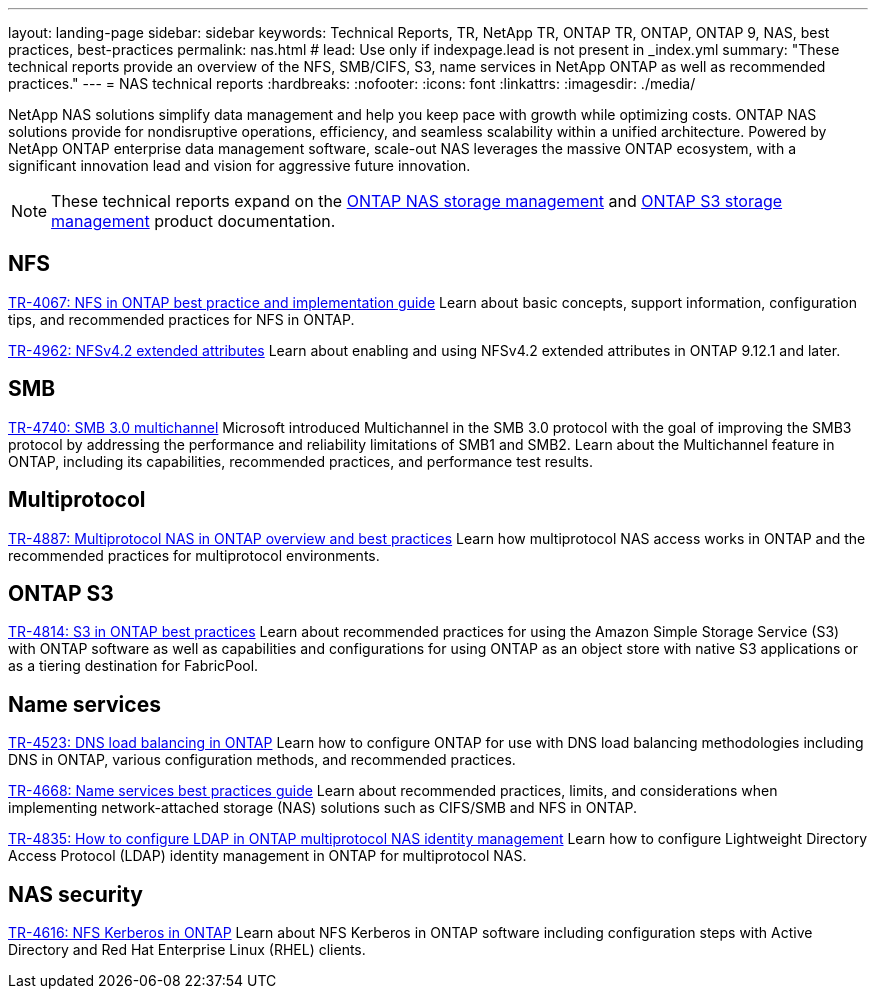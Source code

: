 ---
layout: landing-page
sidebar: sidebar
keywords: Technical Reports, TR, NetApp TR, ONTAP TR, ONTAP, ONTAP 9, NAS, best practices, best-practices
permalink: nas.html
# lead: Use only if indexpage.lead is not present in _index.yml
summary: "These technical reports provide an overview of the NFS, SMB/CIFS, S3, name services in NetApp ONTAP as well as recommended practices."
---
= NAS technical reports
:hardbreaks:
:nofooter:
:icons: font
:linkattrs:
:imagesdir: ./media/

[.lead]
NetApp NAS solutions simplify data management and help you keep pace with growth while optimizing costs. ONTAP NAS solutions provide for nondisruptive operations, efficiency, and seamless scalability within a unified architecture. Powered by NetApp ONTAP enterprise data management software, scale-out NAS leverages the massive ONTAP ecosystem, with a significant innovation lead and vision for aggressive future innovation.

[NOTE]
====
These technical reports expand on the link:https://docs.netapp.com/us-en/ontap/nas-management/index.html[ONTAP NAS storage management] and  link:https://docs.netapp.com/us-en/ontap/object-storage-management/index.html[ONTAP S3 storage management] product documentation.
====

// Last Update - Version - current pdf owner
== NFS
// November 2021 - 9.10.1 - Elliott Ecton
link:https://www.netapp.com/pdf.html?item=/media/10720-tr-4067.pdf[TR-4067: NFS in ONTAP best practice and implementation guide^]
Learn about basic concepts, support information, configuration tips, and recommended practices for NFS in ONTAP.

// April 2023 - 9.12.1 - Elliott Ecton
link:https://www.netapp.com/pdf.html?item=/media/84595-tr-4962.pdf[TR-4962: NFSv4.2 extended attributes^]
Learn about enabling and using NFSv4.2 extended attributes in ONTAP 9.12.1 and later.

== SMB
// Oct 2016 - 9.1 - commented out by chrisgeb
//link:https://www.netapp.com/pdf.html?item=/media/10678-tr-4543.pdf[TR-4543: SMB protocol best practices^]
//This technical report details NetApp ONTAP support for SMB protocol features. Functionality is covered in terms of capabilities, requirements, implementation, and best practices.

// Oct 2016 - 9.1 - commented out by chrisgeb
// link:https://www.netapp.com/pdf.html?item=/media/16338-tr-4100.pdf[TR-4100: Nondisruptive operations with SMB file shares ONTAP 9.x^]
//This technical report details NetApp ONTAP support for nondisruptive operations (NDO) when using the SMB protocol. NDO capabilities are covered for each of the primary SMB dialects, including SMB 1, SMB 2, and SMB 3.

// Jan 2019 - 9.4 - Chow
link:https://www.netapp.com/pdf.html?item=/media/17136-tr4740.pdf[TR-4740: SMB 3.0 multichannel^]
Microsoft introduced Multichannel in the SMB 3.0 protocol with the goal of improving the SMB3 protocol by addressing the performance and reliability limitations of SMB1 and SMB2. Learn about the Multichannel feature in ONTAP, including its capabilities, recommended practices, and performance test results.

== Multiprotocol
// Apr 2021 - 9.8 - Elliot Ecton
link:https://www.netapp.com/pdf.html?item=/media/27436-tr-4887.pdf[TR-4887: Multiprotocol NAS in  ONTAP overview and best practices^]
Learn how multiprotocol NAS access works in ONTAP and the recommended practices for multiprotocol environments.

== ONTAP S3
// March 2023 - 9.12.1 - John Lantz
link:https://www.netapp.com/pdf.html?item=/media/17219-tr4814.pdf[TR-4814: S3 in ONTAP best practices^]
Learn about recommended practices for using the Amazon Simple Storage Service (S3) with ONTAP software as well as capabilities and configurations for using ONTAP as an object store with native S3 applications or as a tiering destination for FabricPool.

== Name services
// Feb 2021 - 9.4 - Elliott Ecton
link:https://www.netapp.com/pdf.html?item=/media/19370-tr-4523.pdf[TR-4523: DNS load balancing in ONTAP^]
Learn how to configure ONTAP for use with DNS load balancing methodologies including DNS in ONTAP, various configuration methods, and recommended practices.

// Mar 2018  - 9.3 - Elliott Ecton
link:https://www.netapp.com/pdf.html?item=/media/16328-tr-4668.pdf[TR-4668: Name services best practices guide^]
Learn about recommended practices, limits, and considerations when implementing network-attached storage (NAS) solutions such as CIFS/SMB and NFS in ONTAP.

// MAy 2021 - 9.9.1 - Elliott Ecton
link:https://www.netapp.com/pdf.html?item=/media/19423-tr-4835.pdf[TR-4835: How to configure LDAP in ONTAP multiprotocol NAS identity management^]
Learn how to configure Lightweight Directory Access Protocol (LDAP) identity management in ONTAP for multiprotocol NAS.

== NAS security
// Jun 2021 - 9.9.1 - Elliott Ecton
link:https://www.netapp.com/pdf.html?item=/media/19384-tr-4616.pdf[TR-4616: NFS Kerberos in ONTAP^]
Learn about NFS Kerberos in  ONTAP software including configuration steps with Active Directory and Red Hat Enterprise Linux (RHEL) clients.